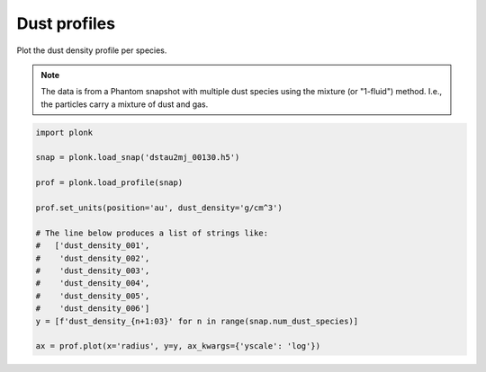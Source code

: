 -------------
Dust profiles
-------------

Plot the dust density profile per species.

.. figure:: ../_static/dust_profiles.png

.. note::

    The data is from a Phantom snapshot with multiple dust species using the
    mixture (or "1-fluid") method. I.e., the particles carry a mixture of dust
    and gas.

.. code-block:: python

    import plonk

    snap = plonk.load_snap('dstau2mj_00130.h5')

    prof = plonk.load_profile(snap)

    prof.set_units(position='au', dust_density='g/cm^3')

    # The line below produces a list of strings like:
    #   ['dust_density_001',
    #    'dust_density_002',
    #    'dust_density_003',
    #    'dust_density_004',
    #    'dust_density_005',
    #    'dust_density_006']
    y = [f'dust_density_{n+1:03}' for n in range(snap.num_dust_species)]

    ax = prof.plot(x='radius', y=y, ax_kwargs={'yscale': 'log'})
